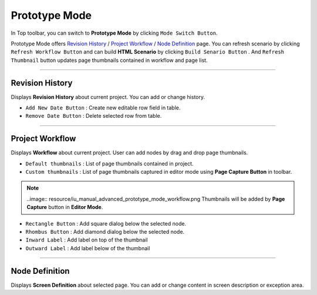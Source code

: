 


Prototype Mode
=======================

.. image:: resource/iu_manual_advanced_prototype_mode.png

In Top toolbar, you can switch to **Prototype Mode** by clicking ``Mode Switch Button``.

Prototype Mode offers `Revision History`_ / `Project Workflow`_ / `Node Definition`_ page. You can refresh scenario by clicking ``Refresh Workflow Button`` and can build **HTML Scenario** by clicking ``Build Senario Button`` . And ``Refresh Thumbnail`` button updates page thumbnails contained in workflow and page list.


----------

Revision History
-------------------------------
 
.. image:: resource/scenario/ic_SB_revision.png


Displays **Revision History** about current project. You can add or change history.


* ``Add New Date Button`` : Create new editable row field in table.
* ``Remove Date Button`` : Delete selected row from table.
----------

Project Workflow
-------------------------------

.. image:: resource/scenario/ic_SB_workflow.png

Displays **Workflow** about current project. User can add nodes by drag and drop page thumbnails. 


.. image:: resource/iu_manual_advanced_prototype_mode_thumbnail.png

* ``Default thumbnails`` : List of page thumbnails contained in project.
* ``Custom thumbnails`` : List of page thumbnails captured in editor mode using **Page Capture Button** in toolbar.

.. note:: ..image:: resource/iu_manual_advanced_prototype_mode_workflow.png Thumbnails will be added by **Page Capture** button in **Editor Mode**.


.. image:: resource/iu_manual_advanced_prototype_mode_workflow.png

* ``Rectangle Button`` : Add square dialog below the selected node.
* ``Rhombus Button`` : Add diamond dialog below the selected node.


* ``Inward Label`` : Add label on top of the thumbnail
* ``Outward Label`` : Add label below of the thumbnail




----------

Node Definition
-------------------------------

.. image:: resource/scenario/ic_SB_screen.png

Displays **Screen Definition** about selected page. You can add or change content in screen description or exception area.
